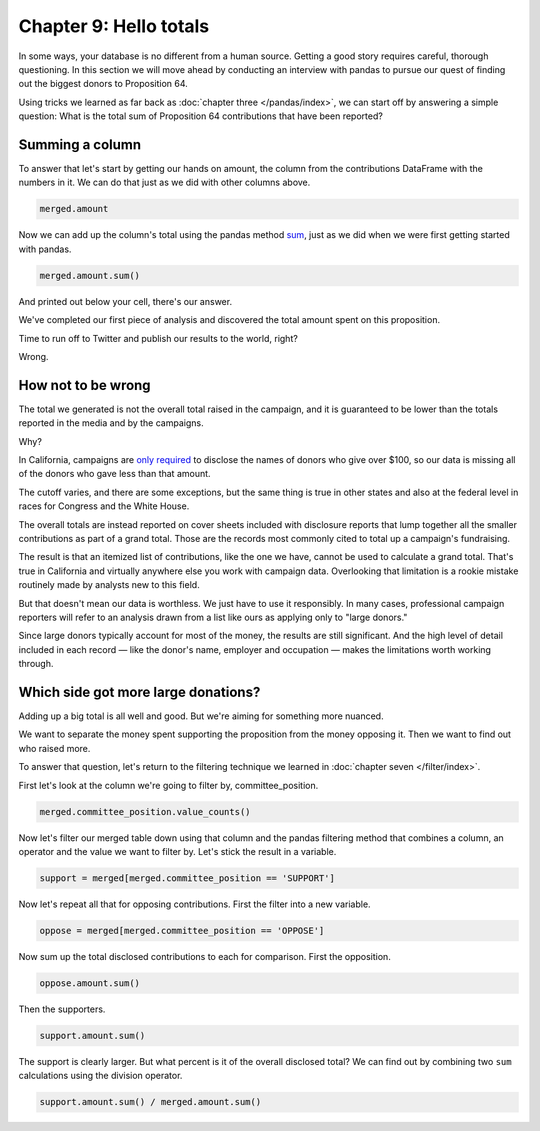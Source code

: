 =======================
Chapter 9: Hello totals
=======================

In some ways, your database is no different from a human source. Getting a good story requires careful, thorough questioning. In this section we will move ahead by conducting an interview with pandas to pursue our quest of finding out the biggest donors to Proposition 64.

Using tricks we learned as far back as :doc:`chapter three </pandas/index>`, we can start off by answering a simple question: What is the total sum of Proposition 64 contributions that have been reported?

****************
Summing a column
****************

To answer that let's start by getting our hands on amount, the column from the contributions DataFrame with the numbers in it. We can do that just as we did with other columns above.

.. code-block:: python

    merged.amount

Now we can add up the column's total using the pandas method `sum`_, just as we did when we were first getting started with pandas.

.. code-block:: python

    merged.amount.sum()

And printed out below your cell, there's our answer.

We've completed our first piece of analysis and discovered the total amount spent on this proposition.

Time to run off to Twitter and publish our results to the world, right?

Wrong.

*******************
How not to be wrong
*******************

The total we generated is not the overall total raised in the campaign, and it is guaranteed to be lower than the totals reported in the media and by the campaigns.

Why?

In California, campaigns are `only required`_ to disclose the names of donors who give over $100, so our data is missing all of the donors who gave less than that amount.

The cutoff varies, and there are some exceptions, but the same thing is true in other states and also at the federal level in races for Congress and the White House.

The overall totals are instead reported on cover sheets included with disclosure reports that lump together all the smaller contributions as part of a grand total. Those are the records most commonly cited to total up a campaign's fundraising.

The result is that an itemized list of contributions, like the one we have, cannot be used to calculate a grand total. That's true in California and virtually anywhere else you work with campaign data. Overlooking that limitation is a rookie mistake routinely made by analysts new to this field.

But that doesn't mean our data is worthless. We just have to use it responsibly. In many cases, professional campaign reporters will refer to an analysis drawn from a list like ours as applying only to "large donors."

Since large donors typically account for most of the money, the results are still significant. And the high level of detail included in each record — like the donor's name, employer and occupation — makes the limitations worth working through.

************************************
Which side got more large donations?
************************************

Adding up a big total is all well and good. But we're aiming for something more nuanced.

We want to separate the money spent supporting the proposition from the money opposing it. Then we want to find out who raised more.

To answer that question, let's return to the filtering technique we learned in :doc:`chapter seven </filter/index>`.

First let's look at the column we're going to filter by, committee_position.

.. code-block:: python

    merged.committee_position.value_counts()

Now let's filter our merged table down using that column and the pandas filtering method that combines a column, an operator and the value we want to filter by. Let's stick the result in a variable.

.. code-block:: python

    support = merged[merged.committee_position == 'SUPPORT']

Now let's repeat all that for opposing contributions. First the filter into a new variable.

.. code-block:: python

    oppose = merged[merged.committee_position == 'OPPOSE']

Now sum up the total disclosed contributions to each for comparison. First the opposition.

.. code-block:: python

    oppose.amount.sum()

Then the supporters.

.. code-block:: python

    support.amount.sum()

The support is clearly larger. But what percent is it of the overall disclosed total? We can find out by combining two ``sum`` calculations using the division operator.

.. code-block:: python

    support.amount.sum() / merged.amount.sum()


.. _sum: https://pandas.pydata.org/pandas-docs/stable/reference/api/pandas.Series.sum.html
.. _only required: http://www.documentcloud.org/documents/2781363-460-2016-01.html#document/p10
